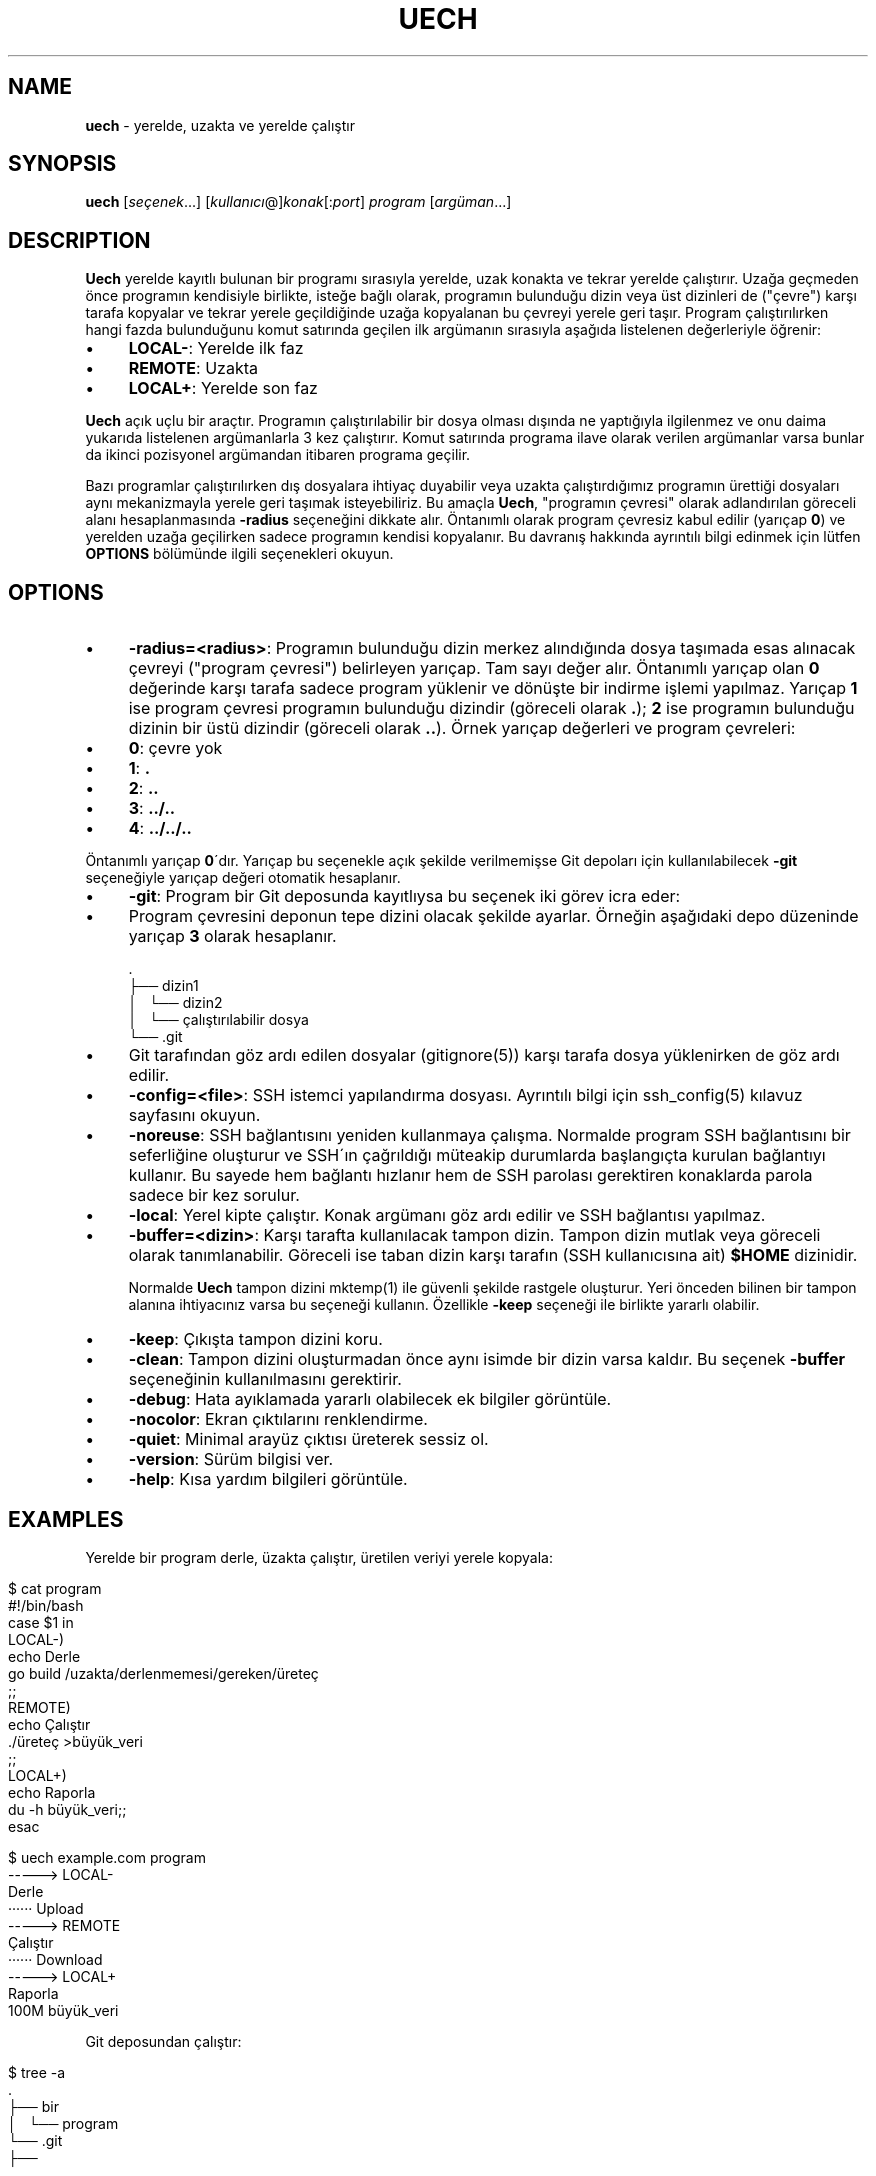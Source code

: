 .\" generated with Ronn/v0.7.3
.\" http://github.com/rtomayko/ronn/tree/0.7.3
.
.TH "UECH" "1" "September 2017" "" ""
.
.SH "NAME"
\fBuech\fR \- yerelde, uzakta ve yerelde çalıştır
.
.SH "SYNOPSIS"
\fBuech\fR [\fIseçenek\fR\.\.\.] [\fIkullanıcı\fR@]\fIkonak\fR[:\fIport\fR] \fIprogram\fR [\fIargüman\fR\.\.\.]
.
.br
.
.SH "DESCRIPTION"
\fBUech\fR yerelde kayıtlı bulunan bir programı sırasıyla yerelde, uzak konakta ve tekrar yerelde çalıştırır\. Uzağa geçmeden önce programın kendisiyle birlikte, isteğe bağlı olarak, programın bulunduğu dizin veya üst dizinleri de ("çevre") karşı tarafa kopyalar ve tekrar yerele geçildiğinde uzağa kopyalanan bu çevreyi yerele geri taşır\. Program çalıştırılırken hangi fazda bulunduğunu komut satırında geçilen ilk argümanın sırasıyla aşağıda listelenen değerleriyle öğrenir:
.
.IP "\(bu" 4
\fBLOCAL\-\fR: Yerelde ilk faz
.
.IP "\(bu" 4
\fBREMOTE\fR: Uzakta
.
.IP "\(bu" 4
\fBLOCAL+\fR: Yerelde son faz
.
.IP "" 0
.
.P
\fBUech\fR açık uçlu bir araçtır\. Programın çalıştırılabilir bir dosya olması dışında ne yaptığıyla ilgilenmez ve onu daima yukarıda listelenen argümanlarla 3 kez çalıştırır\. Komut satırında programa ilave olarak verilen argümanlar varsa bunlar da ikinci pozisyonel argümandan itibaren programa geçilir\.
.
.P
Bazı programlar çalıştırılırken dış dosyalara ihtiyaç duyabilir veya uzakta çalıştırdığımız programın ürettiği dosyaları aynı mekanizmayla yerele geri taşımak isteyebiliriz\. Bu amaçla \fBUech\fR, "programın çevresi" olarak adlandırılan göreceli alanı hesaplanmasında \fB\-radius\fR seçeneğini dikkate alır\. Öntanımlı olarak program çevresiz kabul edilir (yarıçap \fB0\fR) ve yerelden uzağa geçilirken sadece programın kendisi kopyalanır\. Bu davranış hakkında ayrıntılı bilgi edinmek için lütfen \fBOPTIONS\fR bölümünde ilgili seçenekleri okuyun\.
.
.SH "OPTIONS"
.
.IP "\(bu" 4
\fB\-radius=<radius>\fR: Programın bulunduğu dizin merkez alındığında dosya taşımada esas alınacak çevreyi ("program çevresi") belirleyen yarıçap\. Tam sayı değer alır\. Öntanımlı yarıçap olan \fB0\fR değerinde karşı tarafa sadece program yüklenir ve dönüşte bir indirme işlemi yapılmaz\. Yarıçap \fB1\fR ise program çevresi programın bulunduğu dizindir (göreceli olarak \fB\.\fR); \fB2\fR ise programın bulunduğu dizinin bir üstü dizindir (göreceli olarak \fB\.\.\fR)\. Örnek yarıçap değerleri ve program çevreleri:
.
.IP "\(bu" 4
\fB0\fR: çevre yok
.
.IP "\(bu" 4
\fB1\fR: \fB\.\fR
.
.IP "\(bu" 4
\fB2\fR: \fB\.\.\fR
.
.IP "\(bu" 4
\fB3\fR: \fB\.\./\.\.\fR
.
.IP "\(bu" 4
\fB4\fR: \fB\.\./\.\./\.\.\fR
.
.IP "" 0
.
.IP
Öntanımlı yarıçap \fB0\fR\'dır\. Yarıçap bu seçenekle açık şekilde verilmemişse Git depoları için kullanılabilecek \fB\-git\fR seçeneğiyle yarıçap değeri otomatik hesaplanır\.
.
.IP "\(bu" 4
\fB\-git\fR: Program bir Git deposunda kayıtlıysa bu seçenek iki görev icra eder:
.
.IP "\(bu" 4
Program çevresini deponun tepe dizini olacak şekilde ayarlar\. Örneğin aşağıdaki depo düzeninde yarıçap \fB3\fR olarak hesaplanır\.
.
.IP "" 4
.
.nf

      \.
      ├── dizin1
      │   └── dizin2
      │       └── çalıştırılabilir dosya
      └── \.git
.
.fi
.
.IP "" 0

.
.IP "\(bu" 4
Git tarafından göz ardı edilen dosyalar (gitignore(5)) karşı tarafa dosya yüklenirken de göz ardı edilir\.
.
.IP "" 0

.
.IP "\(bu" 4
\fB\-config=<file>\fR: SSH istemci yapılandırma dosyası\. Ayrıntılı bilgi için ssh_config(5) kılavuz sayfasını okuyun\.
.
.IP "\(bu" 4
\fB\-noreuse\fR: SSH bağlantısını yeniden kullanmaya çalışma\. Normalde program SSH bağlantısını bir seferliğine oluşturur ve SSH\'ın çağrıldığı müteakip durumlarda başlangıçta kurulan bağlantıyı kullanır\. Bu sayede hem bağlantı hızlanır hem de SSH parolası gerektiren konaklarda parola sadece bir kez sorulur\.
.
.IP "\(bu" 4
\fB\-local\fR: Yerel kipte çalıştır\. Konak argümanı göz ardı edilir ve SSH bağlantısı yapılmaz\.
.
.IP "\(bu" 4
\fB\-buffer=<dizin>\fR: Karşı tarafta kullanılacak tampon dizin\. Tampon dizin mutlak veya göreceli olarak tanımlanabilir\. Göreceli ise taban dizin karşı tarafın (SSH kullanıcısına ait) \fB$HOME\fR dizinidir\.
.
.IP
Normalde \fBUech\fR tampon dizini mktemp(1) ile güvenli şekilde rastgele oluşturur\. Yeri önceden bilinen bir tampon alanına ihtiyacınız varsa bu seçeneği kullanın\. Özellikle \fB\-keep\fR seçeneği ile birlikte yararlı olabilir\.
.
.IP "\(bu" 4
\fB\-keep\fR: Çıkışta tampon dizini koru\.
.
.IP "\(bu" 4
\fB\-clean\fR: Tampon dizini oluşturmadan önce aynı isimde bir dizin varsa kaldır\. Bu seçenek \fB\-buffer\fR seçeneğinin kullanılmasını gerektirir\.
.
.IP "\(bu" 4
\fB\-debug\fR: Hata ayıklamada yararlı olabilecek ek bilgiler görüntüle\.
.
.IP "\(bu" 4
\fB\-nocolor\fR: Ekran çıktılarını renklendirme\.
.
.IP "\(bu" 4
\fB\-quiet\fR: Minimal arayüz çıktısı üreterek sessiz ol\.
.
.IP "\(bu" 4
\fB\-version\fR: Sürüm bilgisi ver\.
.
.IP "\(bu" 4
\fB\-help\fR: Kısa yardım bilgileri görüntüle\.
.
.IP "" 0
.
.SH "EXAMPLES"
Yerelde bir program derle, üzakta çalıştır, üretilen veriyi yerele kopyala:
.
.IP "" 4
.
.nf

    $ cat program
    #!/bin/bash
    case $1 in
    LOCAL\-)
            echo Derle
            go build /uzakta/derlenmemesi/gereken/üreteç
            ;;
    REMOTE)
            echo Çalıştır
            \./üreteç >büyük_veri
            ;;
    LOCAL+)
            echo Raporla
            du \-h büyük_veri;;
    esac

    $ uech example\.com program
    \-\-\-\-\-> LOCAL\-
    Derle
    ······ Upload
    \-\-\-\-\-> REMOTE
    Çalıştır
    ······ Download
    \-\-\-\-\-> LOCAL+
    Raporla
    100M    büyük_veri
.
.fi
.
.IP "" 0
.
.P
Git deposundan çalıştır:
.
.IP "" 4
.
.nf

    $ tree \-a
    \.
    ├── bir
    │   └── program
    └── \.git
        ├──
    \.\.\.
    $ uech \-git example\.com bir/example\.com
.
.fi
.
.IP "" 0
.
.P
Aynı dizinde yarıçap vererek çalıştır (dikkat! \fBgitignore\fR dikkate alınmaz):
.
.IP "" 4
.
.nf

    $ uech \-radius=2 example\.com bir/program
.
.fi
.
.IP "" 0
.
.SH "ENVIRONMENT"
.
.TP
\fBUECH_REMOTE\fR
Mutlak dosya yolu biçiminde tampon dizini\. Normalde program tarafından atanan bu değişken aynı zamanda programın karşı tarafta olduğunu bildirir\.
.
.SH "BUGS"
\fBUech\fR SSH, Rsync ve GNU coreutils etrafında Bash 4 ile yazılan, görece taşınabilir nitelikte bir kabuk betiği olmakla birlikte adı geçen araçlar her ortamda bulunmayabilir\.
.
.P
Ayrıca \fBUech\fR temelde SSH ve Rsync\'ı sarmalayan bir program olduğundan sarmalayıcı programlara özgü zaaflar sergileyebilir\. Örneğin SSH yapılandırma dosyasındaki ayarlar program tarafından bilinmediğinden SSH yapılandırmasının \fB\-config\fR ile verildiği durumlarda beklenmeyen sonuçlar alabilirsiniz\.
.
.SH "COPYRIGHT"
Uech Copyright (C) 2017 Recai Oktaş \fIhttp://r\.oktas\.us\fR
.
.SH "SEE ALSO"
ssh_config(5), rsync(1), ssh(1)
